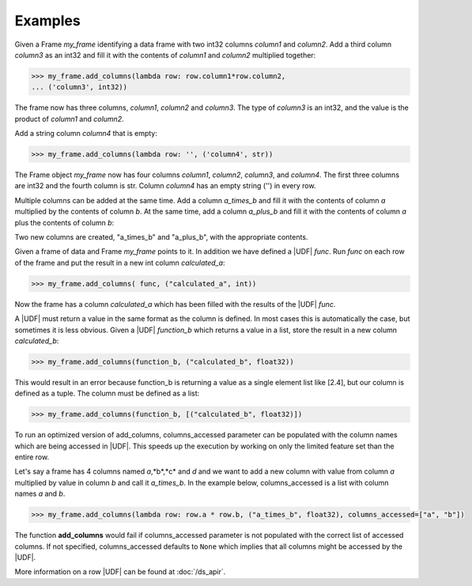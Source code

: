 Examples
--------

Given a Frame *my_frame* identifying a data frame with two int32
columns *column1* and *column2*.
Add a third column *column3* as an int32 and fill it with the
contents of *column1* and *column2* multiplied together:

.. code::

    >>> my_frame.add_columns(lambda row: row.column1*row.column2,
    ... ('column3', int32))

The frame now has three columns, *column1*, *column2* and *column3*.
The type of *column3* is an int32, and the value is the product of
*column1* and *column2*.

Add a string column *column4* that is empty:

.. code::

    >>> my_frame.add_columns(lambda row: '', ('column4', str))

The Frame object *my_frame* now has four columns *column1*, *column2*,
*column3*, and *column4*.
The first three columns are int32 and the fourth column is str.
Column *column4* has an empty string ('') in every row.

Multiple columns can be added at the same time.
Add a column *a_times_b* and fill it with the contents of column *a*
multiplied by the contents of column *b*.
At the same time, add a column *a_plus_b* and fill it with the contents
of column *a* plus the contents of column *b*:

.. only:: html

    .. code::

        >>> my_frame.add_columns(lambda row: [row.a * row.b, row.a + row.b], [("a_times_b", float32), ("a_plus_b", float32)])

.. only:: latex

    .. code::

        >>> my_frame.add_columns(lambda row: [row.a * row.b, row.a +
        ... row.b], [("a_times_b", float32), ("a_plus_b", float32)])

Two new columns are created, "a_times_b" and "a_plus_b", with the
appropriate contents.

Given a frame of data and Frame *my_frame* points to it.
In addition we have defined a |UDF| *func*.
Run *func* on each row of the frame and put the result in a new int
column *calculated_a*:

.. code::

    >>> my_frame.add_columns( func, ("calculated_a", int))

Now the frame has a column *calculated_a* which has been filled with
the results of the |UDF| *func*.

A |UDF| must return a value in the same format as the column is
defined.
In most cases this is automatically the case, but sometimes it is less
obvious.
Given a |UDF| *function_b* which returns a value in a list, store
the result in a new column *calculated_b*:

.. code::

    >>> my_frame.add_columns(function_b, ("calculated_b", float32))

This would result in an error because function_b is returning a value
as a single element list like [2.4], but our column is defined as a
tuple.
The column must be defined as a list:

.. code::

    >>> my_frame.add_columns(function_b, [("calculated_b", float32)])

To run an optimized version of add_columns, columns_accessed parameter can
be populated with the column names which are being accessed in |UDF|. This
speeds up the execution by working on only the limited feature set than the
entire row.

Let's say a frame has 4 columns named *a*,*b*,*c* and *d* and we want to add
a new column with value from column *a* multiplied by value in column *b* and
call it *a_times_b*.
In the example below, columns_accessed is a list with column names *a* and *b*.

.. code::

    >>> my_frame.add_columns(lambda row: row.a * row.b, ("a_times_b", float32), columns_accessed=["a", "b"])

The function **add_columns** would fail if columns_accessed parameter is not
populated with the correct list of accessed columns.
If not specified, columns_accessed defaults to ``None`` which implies that
all columns might be accessed by the |UDF|.

More information on a row |UDF| can be found at :doc:`/ds_apir`.
